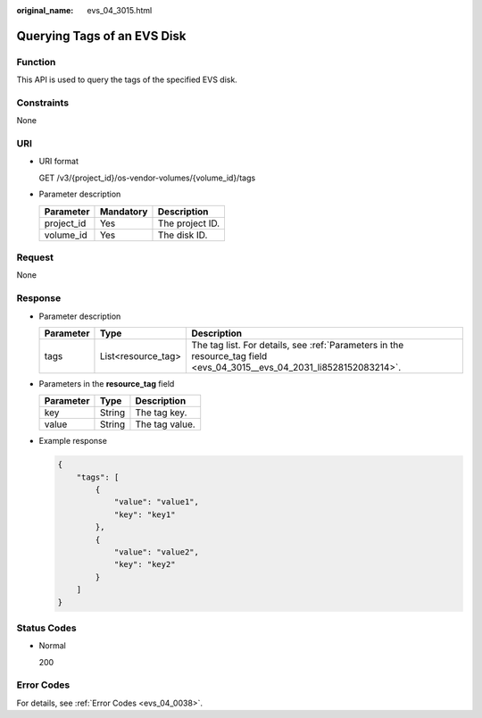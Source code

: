 :original_name: evs_04_3015.html

.. _evs_04_3015:

Querying Tags of an EVS Disk
============================

Function
--------

This API is used to query the tags of the specified EVS disk.

Constraints
-----------

None

URI
---

-  URI format

   GET /v3/{project_id}/os-vendor-volumes/{volume_id}/tags

-  Parameter description

   ========== ========= ===============
   Parameter  Mandatory Description
   ========== ========= ===============
   project_id Yes       The project ID.
   volume_id  Yes       The disk ID.
   ========== ========= ===============

Request
-------

None

Response
--------

-  Parameter description

   +-----------+--------------------+------------------------------------------------------------------------------------------------------------------------+
   | Parameter | Type               | Description                                                                                                            |
   +===========+====================+========================================================================================================================+
   | tags      | List<resource_tag> | The tag list. For details, see :ref:`Parameters in the resource_tag field <evs_04_3015__evs_04_2031_li8528152083214>`. |
   +-----------+--------------------+------------------------------------------------------------------------------------------------------------------------+

-  .. _evs_04_3015__evs_04_2031_li8528152083214:

   Parameters in the **resource_tag** field

   ========= ====== ==============
   Parameter Type   Description
   ========= ====== ==============
   key       String The tag key.
   value     String The tag value.
   ========= ====== ==============

-  Example response

   .. code-block::

      {
          "tags": [
              {
                  "value": "value1",
                  "key": "key1"
              },
              {
                  "value": "value2",
                  "key": "key2"
              }
          ]
      }

Status Codes
------------

-  Normal

   200

Error Codes
-----------

For details, see :ref:`Error Codes <evs_04_0038>`.
